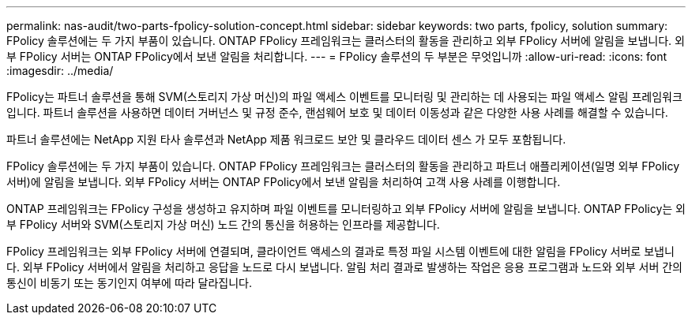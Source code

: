 ---
permalink: nas-audit/two-parts-fpolicy-solution-concept.html 
sidebar: sidebar 
keywords: two parts, fpolicy, solution 
summary: FPolicy 솔루션에는 두 가지 부품이 있습니다. ONTAP FPolicy 프레임워크는 클러스터의 활동을 관리하고 외부 FPolicy 서버에 알림을 보냅니다. 외부 FPolicy 서버는 ONTAP FPolicy에서 보낸 알림을 처리합니다. 
---
= FPolicy 솔루션의 두 부분은 무엇입니까
:allow-uri-read: 
:icons: font
:imagesdir: ../media/


[role="lead"]
FPolicy는 파트너 솔루션을 통해 SVM(스토리지 가상 머신)의 파일 액세스 이벤트를 모니터링 및 관리하는 데 사용되는 파일 액세스 알림 프레임워크입니다. 파트너 솔루션을 사용하면 데이터 거버넌스 및 규정 준수, 랜섬웨어 보호 및 데이터 이동성과 같은 다양한 사용 사례를 해결할 수 있습니다.

파트너 솔루션에는 NetApp 지원 타사 솔루션과 NetApp 제품 워크로드 보안 및 클라우드 데이터 센스 가 모두 포함됩니다.

FPolicy 솔루션에는 두 가지 부품이 있습니다. ONTAP FPolicy 프레임워크는 클러스터의 활동을 관리하고 파트너 애플리케이션(일명 외부 FPolicy 서버)에 알림을 보냅니다. 외부 FPolicy 서버는 ONTAP FPolicy에서 보낸 알림을 처리하여 고객 사용 사례를 이행합니다.

ONTAP 프레임워크는 FPolicy 구성을 생성하고 유지하며 파일 이벤트를 모니터링하고 외부 FPolicy 서버에 알림을 보냅니다. ONTAP FPolicy는 외부 FPolicy 서버와 SVM(스토리지 가상 머신) 노드 간의 통신을 허용하는 인프라를 제공합니다.

FPolicy 프레임워크는 외부 FPolicy 서버에 연결되며, 클라이언트 액세스의 결과로 특정 파일 시스템 이벤트에 대한 알림을 FPolicy 서버로 보냅니다. 외부 FPolicy 서버에서 알림을 처리하고 응답을 노드로 다시 보냅니다. 알림 처리 결과로 발생하는 작업은 응용 프로그램과 노드와 외부 서버 간의 통신이 비동기 또는 동기인지 여부에 따라 달라집니다.
